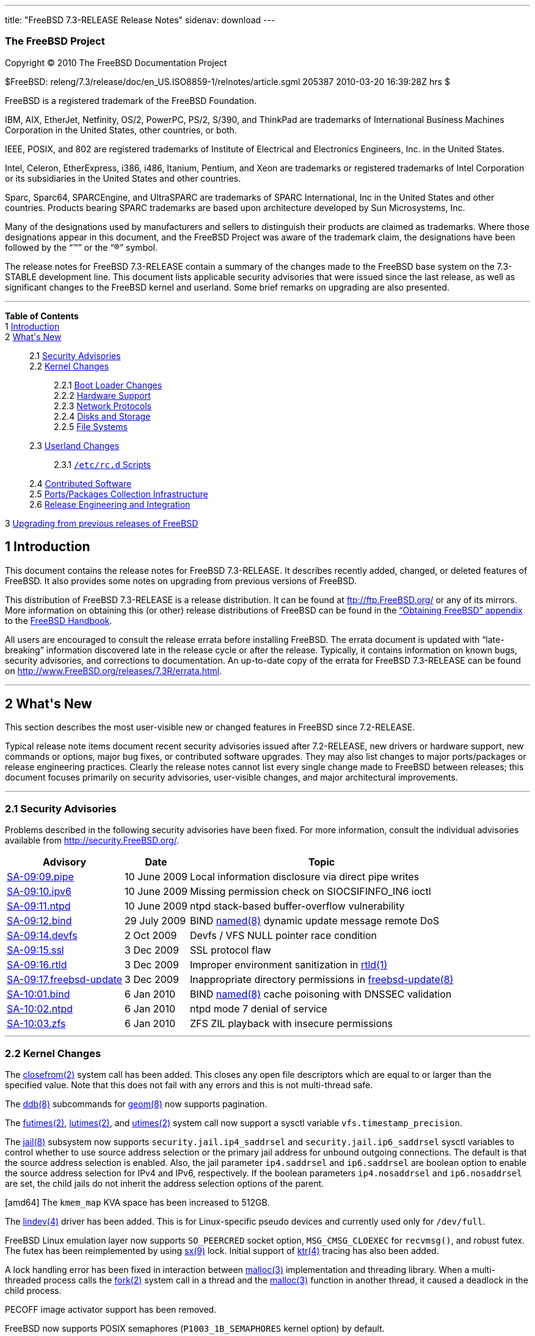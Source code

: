 ---
title: "FreeBSD 7.3-RELEASE Release Notes"
sidenav: download
---

++++


<h3 class="CORPAUTHOR">The FreeBSD Project</h3>

<p class="COPYRIGHT">Copyright &copy; 2010 The FreeBSD Documentation Project</p>

<p class="PUBDATE">$FreeBSD: releng/7.3/release/doc/en_US.ISO8859-1/relnotes/article.sgml
205387 2010-03-20 16:39:28Z hrs $<br />
</p>

<div class="LEGALNOTICE"><a id="TRADEMARKS" name="TRADEMARKS"></a>
<p>FreeBSD is a registered trademark of the FreeBSD Foundation.</p>

<p>IBM, AIX, EtherJet, Netfinity, OS/2, PowerPC, PS/2, S/390, and ThinkPad are trademarks
of International Business Machines Corporation in the United States, other countries, or
both.</p>

<p>IEEE, POSIX, and 802 are registered trademarks of Institute of Electrical and
Electronics Engineers, Inc. in the United States.</p>

<p>Intel, Celeron, EtherExpress, i386, i486, Itanium, Pentium, and Xeon are trademarks or
registered trademarks of Intel Corporation or its subsidiaries in the United States and
other countries.</p>

<p>Sparc, Sparc64, SPARCEngine, and UltraSPARC are trademarks of SPARC International, Inc
in the United States and other countries. Products bearing SPARC trademarks are based
upon architecture developed by Sun Microsystems, Inc.</p>

<p>Many of the designations used by manufacturers and sellers to distinguish their
products are claimed as trademarks. Where those designations appear in this document, and
the FreeBSD Project was aware of the trademark claim, the designations have been followed
by the &#8220;&trade;&#8221; or the &#8220;&reg;&#8221; symbol.</p>
</div>

<div>
<div class="ABSTRACT"><a id="AEN18" name="AEN18"></a>
<p>The release notes for FreeBSD 7.3-RELEASE contain a summary of the changes made to the
FreeBSD base system on the 7.3-STABLE development line. This document lists applicable
security advisories that were issued since the last release, as well as significant
changes to the FreeBSD kernel and userland. Some brief remarks on upgrading are also
presented.</p>
</div>
</div>

<hr />
</div>

<div class="TOC">
<dl>
<dt><b>Table of Contents</b></dt>

<dt>1 <a href="#INTRO">Introduction</a></dt>

<dt>2 <a href="#NEW">What's New</a></dt>

<dd>
<dl>
<dt>2.1 <a href="#SECURITY">Security Advisories</a></dt>

<dt>2.2 <a href="#KERNEL">Kernel Changes</a></dt>

<dd>
<dl>
<dt>2.2.1 <a href="#BOOT">Boot Loader Changes</a></dt>

<dt>2.2.2 <a href="#PROC">Hardware Support</a></dt>

<dt>2.2.3 <a href="#NET-PROTO">Network Protocols</a></dt>

<dt>2.2.4 <a href="#DISKS">Disks and Storage</a></dt>

<dt>2.2.5 <a href="#FS">File Systems</a></dt>
</dl>
</dd>

<dt>2.3 <a href="#USERLAND">Userland Changes</a></dt>

<dd>
<dl>
<dt>2.3.1 <a href="#RC-SCRIPTS"><tt class="FILENAME">/etc/rc.d</tt> Scripts</a></dt>
</dl>
</dd>

<dt>2.4 <a href="#CONTRIB">Contributed Software</a></dt>

<dt>2.5 <a href="#PORTS">Ports/Packages Collection Infrastructure</a></dt>

<dt>2.6 <a href="#RELENG">Release Engineering and Integration</a></dt>
</dl>
</dd>

<dt>3 <a href="#UPGRADE">Upgrading from previous releases of FreeBSD</a></dt>
</dl>
</div>

<div class="SECT1">
<h2 class="SECT1"><a id="INTRO" name="INTRO">1 Introduction</a></h2>

<p>This document contains the release notes for FreeBSD 7.3-RELEASE. It describes
recently added, changed, or deleted features of FreeBSD. It also provides some notes on
upgrading from previous versions of FreeBSD.</p>

<p>This distribution of FreeBSD 7.3-RELEASE is a release distribution. It can be found at
<a href="ftp://ftp.FreeBSD.org/" target="_top">ftp://ftp.FreeBSD.org/</a> or any of its
mirrors. More information on obtaining this (or other) release distributions of FreeBSD
can be found in the <a href="../../../../doc/en_US.ISO8859-1/books/handbook/mirrors.html"
target="_top">&#8220;Obtaining FreeBSD&#8221; appendix</a> to the <a
href="../../../../doc/en_US.ISO8859-1/books/handbook/" target="_top">FreeBSD
Handbook</a>.</p>

<p>All users are encouraged to consult the release errata before installing FreeBSD. The
errata document is updated with &#8220;late-breaking&#8221; information discovered late
in the release cycle or after the release. Typically, it contains information on known
bugs, security advisories, and corrections to documentation. An up-to-date copy of the
errata for FreeBSD 7.3-RELEASE can be found on <a
href="http://www.FreeBSD.org/releases/7.3R/errata.html"
target="_top">http://www.FreeBSD.org/releases/7.3R/errata.html</a>.</p>
</div>

<div class="SECT1">
<hr />
<h2 class="SECT1"><a id="NEW" name="NEW">2 What's New</a></h2>

<p>This section describes the most user-visible new or changed features in FreeBSD since
7.2-RELEASE.</p>

<p>Typical release note items document recent security advisories issued after
7.2-RELEASE, new drivers or hardware support, new commands or options, major bug fixes,
or contributed software upgrades. They may also list changes to major ports/packages or
release engineering practices. Clearly the release notes cannot list every single change
made to FreeBSD between releases; this document focuses primarily on security advisories,
user-visible changes, and major architectural improvements.</p>

<div class="SECT2">
<hr />
<h3 class="SECT2"><a id="SECURITY" name="SECURITY">2.1 Security Advisories</a></h3>

<p>Problems described in the following security advisories have been fixed. For more
information, consult the individual advisories available from <a
href="http://security.FreeBSD.org/" target="_top">http://security.FreeBSD.org/</a>.</p>

<div class="INFORMALTABLE"><a id="AEN39" name="AEN39"></a>
<table border="0" frame="void" class="CALSTABLE">
<col width="1*" />
<col width="1*" />
<col width="3*" />
<thead>
<tr>
<th>Advisory</th>
<th>Date</th>
<th>Topic</th>
</tr>
</thead>

<tbody>
<tr>
<td><a href="http://security.freebsd.org/advisories/FreeBSD-SA-09:09.pipe.asc"
target="_top">SA-09:09.pipe</a></td>
<td>10&nbsp;June&nbsp;2009</td>
<td>
<p>Local information disclosure via direct pipe writes</p>
</td>
</tr>

<tr>
<td><a href="http://security.freebsd.org/advisories/FreeBSD-SA-09:10.ipv6.asc"
target="_top">SA-09:10.ipv6</a></td>
<td>10&nbsp;June&nbsp;2009</td>
<td>
<p>Missing permission check on SIOCSIFINFO_IN6 ioctl</p>
</td>
</tr>

<tr>
<td><a href="http://security.freebsd.org/advisories/FreeBSD-SA-09:11.ntpd.asc"
target="_top">SA-09:11.ntpd</a></td>
<td>10&nbsp;June&nbsp;2009</td>
<td>
<p>ntpd stack-based buffer-overflow vulnerability</p>
</td>
</tr>

<tr>
<td><a href="http://security.freebsd.org/advisories/FreeBSD-SA-09:12.bind.asc"
target="_top">SA-09:12.bind</a></td>
<td>29&nbsp;July&nbsp;2009</td>
<td>
<p>BIND <a
href="http://www.FreeBSD.org/cgi/man.cgi?query=named&sektion=8&manpath=FreeBSD+7.3-stable">
<span class="CITEREFENTRY"><span class="REFENTRYTITLE">named</span>(8)</span></a> dynamic
update message remote DoS</p>
</td>
</tr>

<tr>
<td><a href="http://security.freebsd.org/advisories/FreeBSD-SA-09:14.devfs.asc"
target="_top">SA-09:14.devfs</a></td>
<td>2&nbsp;Oct&nbsp;2009</td>
<td>
<p>Devfs / VFS NULL pointer race condition</p>
</td>
</tr>

<tr>
<td><a href="http://security.freebsd.org/advisories/FreeBSD-SA-09:15.ssl.asc"
target="_top">SA-09:15.ssl</a></td>
<td>3&nbsp;Dec&nbsp;2009</td>
<td>
<p>SSL protocol flaw</p>
</td>
</tr>

<tr>
<td><a href="http://security.freebsd.org/advisories/FreeBSD-SA-09:16.rtld.asc"
target="_top">SA-09:16.rtld</a></td>
<td>3&nbsp;Dec&nbsp;2009</td>
<td>
<p>Improper environment sanitization in <a
href="http://www.FreeBSD.org/cgi/man.cgi?query=rtld&sektion=1&manpath=FreeBSD+7.3-stable">
<span class="CITEREFENTRY"><span class="REFENTRYTITLE">rtld</span>(1)</span></a></p>
</td>
</tr>

<tr>
<td><a href="http://security.freebsd.org/advisories/FreeBSD-SA-09:17.freebsd-update.asc"
target="_top">SA-09:17.freebsd-update</a></td>
<td>3&nbsp;Dec&nbsp;2009</td>
<td>
<p>Inappropriate directory permissions in <a
href="http://www.FreeBSD.org/cgi/man.cgi?query=freebsd-update&sektion=8&manpath=FreeBSD+7.3-stable">
<span class="CITEREFENTRY"><span
class="REFENTRYTITLE">freebsd-update</span>(8)</span></a></p>
</td>
</tr>

<tr>
<td><a href="http://security.freebsd.org/advisories/FreeBSD-SA-10:01.bind.asc"
target="_top">SA-10:01.bind</a></td>
<td>6&nbsp;Jan&nbsp;2010</td>
<td>
<p>BIND <a
href="http://www.FreeBSD.org/cgi/man.cgi?query=named&sektion=8&manpath=FreeBSD+7.3-stable">
<span class="CITEREFENTRY"><span class="REFENTRYTITLE">named</span>(8)</span></a> cache
poisoning with DNSSEC validation</p>
</td>
</tr>

<tr>
<td><a href="http://security.freebsd.org/advisories/FreeBSD-SA-10:02.ntpd.asc"
target="_top">SA-10:02.ntpd</a></td>
<td>6&nbsp;Jan&nbsp;2010</td>
<td>
<p>ntpd mode 7 denial of service</p>
</td>
</tr>

<tr>
<td><a href="http://security.freebsd.org/advisories/FreeBSD-SA-10:03.zfs.asc"
target="_top">SA-10:03.zfs</a></td>
<td>6&nbsp;Jan&nbsp;2010</td>
<td>
<p>ZFS ZIL playback with insecure permissions</p>
</td>
</tr>
</tbody>
</table>
</div>
</div>

<div class="SECT2">
<hr />
<h3 class="SECT2"><a id="KERNEL" name="KERNEL">2.2 Kernel Changes</a></h3>

<p>The <a
href="http://www.FreeBSD.org/cgi/man.cgi?query=closefrom&sektion=2&manpath=FreeBSD+7.3-stable">
<span class="CITEREFENTRY"><span class="REFENTRYTITLE">closefrom</span>(2)</span></a>
system call has been added. This closes any open file descriptors which are equal to or
larger than the specified value. Note that this does not fail with any errors and this is
not multi-thread safe.</p>

<p>The <a
href="http://www.FreeBSD.org/cgi/man.cgi?query=ddb&sektion=8&manpath=FreeBSD+7.3-stable"><span
 class="CITEREFENTRY"><span class="REFENTRYTITLE">ddb</span>(8)</span></a> subcommands
for <a
href="http://www.FreeBSD.org/cgi/man.cgi?query=geom&sektion=8&manpath=FreeBSD+7.3-stable">
<span class="CITEREFENTRY"><span class="REFENTRYTITLE">geom</span>(8)</span></a> now
supports pagination.</p>

<p>The <a
href="http://www.FreeBSD.org/cgi/man.cgi?query=futimes&sektion=2&manpath=FreeBSD+7.3-stable">
<span class="CITEREFENTRY"><span class="REFENTRYTITLE">futimes</span>(2)</span></a>, <a
href="http://www.FreeBSD.org/cgi/man.cgi?query=lutimes&sektion=2&manpath=FreeBSD+7.3-stable">
<span class="CITEREFENTRY"><span class="REFENTRYTITLE">lutimes</span>(2)</span></a>, and
<a
href="http://www.FreeBSD.org/cgi/man.cgi?query=utimes&sektion=2&manpath=FreeBSD+7.3-stable">
<span class="CITEREFENTRY"><span class="REFENTRYTITLE">utimes</span>(2)</span></a> system
call now support a sysctl variable <code
class="VARNAME">vfs.timestamp_precision</code>.</p>

<p>The <a
href="http://www.FreeBSD.org/cgi/man.cgi?query=jail&sektion=8&manpath=FreeBSD+7.3-stable">
<span class="CITEREFENTRY"><span class="REFENTRYTITLE">jail</span>(8)</span></a>
subsystem now supports <code class="VARNAME">security.jail.ip4_saddrsel</code> and <code
class="VARNAME">security.jail.ip6_saddrsel</code> sysctl variables to control whether to
use source address selection or the primary jail address for unbound outgoing
connections. The default is that the source address selection is enabled. Also, the jail
parameter <code class="VARNAME">ip4.saddrsel</code> and <code
class="VARNAME">ip6.saddrsel</code> are boolean option to enable the source address
selection for IPv4 and IPv6, respectively. If the boolean parameters <code
class="VARNAME">ip4.nosaddrsel</code> and <code class="VARNAME">ip6.nosaddrsel</code> are
set, the child jails do not inherit the address selection options of the parent.</p>

<p>[amd64] The <code class="VARNAME">kmem_map</code> KVA space has been increased to
512GB.</p>

<p>The <a
href="http://www.FreeBSD.org/cgi/man.cgi?query=lindev&sektion=4&manpath=FreeBSD+7.3-stable">
<span class="CITEREFENTRY"><span class="REFENTRYTITLE">lindev</span>(4)</span></a> driver
has been added. This is for Linux-specific pseudo devices and currently used only for <tt
class="FILENAME">/dev/full</tt>.</p>

<p>FreeBSD Linux emulation layer now supports <code class="VARNAME">SO_PEERCRED</code>
socket option, <code class="VARNAME">MSG_CMSG_CLOEXEC</code> for <code
class="FUNCTION">recvmsg()</code>, and robust futex. The futex has been reimplemented by
using <a
href="http://www.FreeBSD.org/cgi/man.cgi?query=sx&sektion=9&manpath=FreeBSD+7.3-stable"><span
 class="CITEREFENTRY"><span class="REFENTRYTITLE">sx</span>(9)</span></a> lock. Initial
support of <a
href="http://www.FreeBSD.org/cgi/man.cgi?query=ktr&sektion=4&manpath=FreeBSD+7.3-stable"><span
 class="CITEREFENTRY"><span class="REFENTRYTITLE">ktr</span>(4)</span></a> tracing has
also been added.</p>

<p>A lock handling error has been fixed in interaction between <a
href="http://www.FreeBSD.org/cgi/man.cgi?query=malloc&sektion=3&manpath=FreeBSD+7.3-stable">
<span class="CITEREFENTRY"><span class="REFENTRYTITLE">malloc</span>(3)</span></a>
implementation and threading library. When a multi-threaded process calls the <a
href="http://www.FreeBSD.org/cgi/man.cgi?query=fork&sektion=2&manpath=FreeBSD+7.3-stable">
<span class="CITEREFENTRY"><span class="REFENTRYTITLE">fork</span>(2)</span></a> system
call in a thread and the <a
href="http://www.FreeBSD.org/cgi/man.cgi?query=malloc&sektion=3&manpath=FreeBSD+7.3-stable">
<span class="CITEREFENTRY"><span class="REFENTRYTITLE">malloc</span>(3)</span></a>
function in another thread, it caused a deadlock in the child process.</p>

<p>PECOFF image activator support has been removed.</p>

<p>FreeBSD now supports POSIX semaphores (<code
class="VARNAME">P1003_1B_SEMAPHORES</code> kernel option) by default.</p>

<p>A deadlock in the <a
href="http://www.FreeBSD.org/cgi/man.cgi?query=sched_ule&sektion=4&manpath=FreeBSD+7.3-stable">
<span class="CITEREFENTRY"><span class="REFENTRYTITLE">sched_ule</span>(4)</span></a>
scheduler has been fixed. For more details, see <a
href="http://security.freebsd.org/advisories/FreeBSD-EN-10:02.sched_ule.asc"
target="_top">EN-10:02.sched_ule</a>.</p>

<p>The <a
href="http://www.FreeBSD.org/cgi/man.cgi?query=sglist&sektion=9&manpath=FreeBSD+7.3-stable">
<span class="CITEREFENTRY"><span class="REFENTRYTITLE">sglist</span>(9)</span></a> API to
manage scatter/gather lists of physical addresses has been added.</p>

<p>FreeBSD ABI of some of the structures used by the System V IPC API has been changed
internally, and it now supports shared memory segments for System V IPC which is larger
than 2GB on 64-bit platforms. For new kernel modules, the <code
class="FUNCTION">kern_msgctl()</code>, <code class="FUNCTION">kern_semctl()</code>, and
<code class="FUNCTION">kern_shmctl()</code> functions will be transparently renamed to
the new <code class="FUNCTION">kern_new_*()</code> functions by using ABI shims. The old
functions remain as the old names to provide backward compatibility for older kernel
modules.</p>

<p>A new sysctl variable <code class="VARNAME">security.bsd.map_at_zero</code> has been
added and set to <tt class="LITERAL">1</tt> (allow) by default. This controls whether
FreeBSD allows to map an object at the address <tt class="LITERAL">0</tt>, which is part
of the user-controlled portion of the virtual address space. Disabling this has some
effect on preventing an attack which injects malicious code into that location and
triggers a NULL pointer dereference in the kernel.</p>

<div class="SECT3">
<hr />
<h4 class="SECT3"><a id="BOOT" name="BOOT">2.2.1 Boot Loader Changes</a></h4>

<p>A new boot loader <tt class="LITERAL">gptzfsboot</tt>, which supports GPT and ZFS has
been added.</p>

<p>The boot loader <tt class="LITERAL">zfsboot</tt> now always uses 64-bit LBAs and
supports more than seven drives in the ZFS pools.</p>

<p>A bug in <tt class="LITERAL">zfsboot</tt> has been fixed. A <tt
class="FILENAME">/boot.config</tt> smaller than 512 bytes was ignored.</p>

<p><tt class="LITERAL">zfsloader</tt>, the final boot loader similar to <a
href="http://www.FreeBSD.org/cgi/man.cgi?query=loader&sektion=8&manpath=FreeBSD+7.3-stable">
<span class="CITEREFENTRY"><span class="REFENTRYTITLE">loader</span>(8)</span></a> which
supports ZFS has been added.</p>

<p>A bug in the boot loader has been fixed. It failed to recognize GPT correctly when the
system supports both of MBR and GPT and they are synchronized with each other.</p>

<p>[pc98] The <b class="APPLICATION">boot2</b> program has been reimplemented based on
the latest version for i386.</p>
</div>

<div class="SECT3">
<hr />
<h4 class="SECT3"><a id="PROC" name="PROC">2.2.2 Hardware Support</a></h4>

<p>The <b class="APPLICATION">amdsbwd(4)</b> driver for AMD SB600/SB7xx watchdog timer
has been added.</p>

<p>The <a
href="http://www.FreeBSD.org/cgi/man.cgi?query=cpuctl&sektion=4&manpath=FreeBSD+7.3-stable">
<span class="CITEREFENTRY"><span class="REFENTRYTITLE">cpuctl</span>(4)</span></a> driver
now supports atomically setting/clearing individual bits of a MSR register. Two new ioctl
calls <code class="VARNAME">CPUCTL_MSRSBIT</code> and <code
class="VARNAME">CPUCTL_MSRCBIT</code> treat the data field of struct in the argument
passed as a mask and set/clear bits of the MSR register according to the mask value. The
<a
href="http://www.FreeBSD.org/cgi/man.cgi?query=cpucontrol&sektion=8&manpath=FreeBSD+7.3-stable">
<span class="CITEREFENTRY"><span class="REFENTRYTITLE">cpucontrol</span>(8)</span></a>
utility also supports this feature. For more details, see Userland Changes section.</p>

<p>The <a
href="http://www.FreeBSD.org/cgi/man.cgi?query=cpufreq&sektion=4&manpath=FreeBSD+7.3-stable">
<span class="CITEREFENTRY"><span class="REFENTRYTITLE">cpufreq</span>(4)</span></a>
driver now supports Phenom (Family 10h).</p>

<p>[amd64, i386] CPU cache flushing has been optimized when changing caching attributes
of pages by doing nothing for CPUs that support self-snooping and using <tt
class="LITERAL">CLFLUSH</tt> instead of a full cache invalidate when possible. FreeBSD
does not use <tt class="LITERAL">CLFLUSH</tt> on Intel CPUs due to problems with flushing
the local APIC range by default. This can be controlled via the <code
class="VARNAME">hw.clflush_disable</code> loader tunable. A setting of <tt
class="LITERAL">1</tt> disables the use of <tt class="LITERAL">CLFLUSH</tt>. A setting of
<tt class="LITERAL">0</tt> allows <tt class="LITERAL">CLFLUSH</tt> to be used for Intel
CPUs when <tt class="LITERAL">CPUID_SS</tt> is not present. This fixes a kernel panic
occurred on Xen which disables self-snooping.</p>

<p>[sparc64] The epic(4) driver for the front panel LEDs in Sun Fire V215/V245 has been
added.</p>

<p>[sparc64] The fire(4) driver for &#8220;Fire&#8221; JBus to PCIe bridges found in at
least the Sun Fire V215/V245 and Sun Ultra 25/45 machines has been added.</p>

<p>[amd64, i386] The <a
href="http://www.FreeBSD.org/cgi/man.cgi?query=hwpmc&sektion=4&manpath=FreeBSD+7.3-stable">
<span class="CITEREFENTRY"><span class="REFENTRYTITLE">hwpmc</span>(4)</span></a> driver
for Hardware Performance Monitoring Counter support has been added. This consists of the
kernel driver, <a
href="http://www.FreeBSD.org/cgi/man.cgi?query=pmc&sektion=3&manpath=FreeBSD+7.3-stable"><span
 class="CITEREFENTRY"><span class="REFENTRYTITLE">pmc</span>(3)</span></a> interface
library, and userland utilities <a
href="http://www.FreeBSD.org/cgi/man.cgi?query=pmcannotate&sektion=8&manpath=FreeBSD+7.3-stable">
<span class="CITEREFENTRY"><span class="REFENTRYTITLE">pmcannotate</span>(8)</span></a>,
<a
href="http://www.FreeBSD.org/cgi/man.cgi?query=pmccontrol&sektion=8&manpath=FreeBSD+7.3-stable">
<span class="CITEREFENTRY"><span class="REFENTRYTITLE">pmccontrol</span>(8)</span></a>,
and <a
href="http://www.FreeBSD.org/cgi/man.cgi?query=pmcstat&sektion=8&manpath=FreeBSD+7.3-stable">
<span class="CITEREFENTRY"><span class="REFENTRYTITLE">pmcstat</span>(8)</span></a>, and
allows applications to use hardware performance counters to gather performance data about
specific processes or for the system as a whole.</p>

<p>Several bugs in the <a
href="http://www.FreeBSD.org/cgi/man.cgi?query=ipmi&sektion=4&manpath=FreeBSD+7.3-stable">
<span class="CITEREFENTRY"><span class="REFENTRYTITLE">ipmi</span>(4)</span></a> driver
which prevents the watchdog timeout setting from working, have been fixed.</p>

<p>The <a
href="http://www.FreeBSD.org/cgi/man.cgi?query=k8temp&sektion=4&manpath=FreeBSD+7.3-stable">
<span class="CITEREFENTRY"><span class="REFENTRYTITLE">k8temp</span>(4)</span></a> driver
has been renamed with <a
href="http://www.FreeBSD.org/cgi/man.cgi?query=amdtemp&sektion=4&manpath=FreeBSD+7.3-stable">
<span class="CITEREFENTRY"><span class="REFENTRYTITLE">amdtemp</span>(4)</span></a>. The
new driver supports AMD K10 and K11 as well as K8.</p>

<p>A loader tunable <code class="VARNAME">hw.mca.enabled</code> has been added. This can
be used to enable/disable the machine check code. Disabled by default.</p>

<p>A sysctl variable <code class="VARNAME">hw.pagesizes</code> has been added. This
reports all of the supported page sizes on the system.</p>

<p>PCI Express memory-mapped configuration space access, ACPI MCFG table support, and BAR
(Base Address Register) handling in the <a
href="http://www.FreeBSD.org/cgi/man.cgi?query=pci&sektion=4&manpath=FreeBSD+7.3-stable"><span
 class="CITEREFENTRY"><span class="REFENTRYTITLE">pci</span>(4)</span></a> subsystem has
been improved. This is disabled by default and can be enabled by setting a loader tunable
<code class="VARNAME">hw.pci.mcfg</code> to <tt class="LITERAL">1</tt>. This value can be
queried via a sysctl variable of the same name.</p>

<p>[amd64, i386] FreeBSD now supports VIA Nano processor family.</p>

<div class="SECT4">
<hr />
<h5 class="SECT4"><a id="MM" name="MM">2.2.2.1 Multimedia Support</a></h5>

<p><b class="APPLICATION">DRM</b> now supports Radeon HD 4200 (RS880), 4770 (RV740), and
R6/7xx 3D, and Intel G41 chips.</p>

<p>The vgapci(4) driver for PCI VGA display devices which can attach devices as the
children now supports proxying of PCI MSI/MSI-X (Message Signaled Interrupt) requests and
bus interrupt requests for the child devices. This allows child devices to use MSI/MSI-X
interrupts.</p>
</div>

<div class="SECT4">
<hr />
<h5 class="SECT4"><a id="NET-IF" name="NET-IF">2.2.2.2 Network Interface Support</a></h5>

<p>The <a
href="http://www.FreeBSD.org/cgi/man.cgi?query=alc&sektion=4&manpath=FreeBSD+7.3-stable"><span
 class="CITEREFENTRY"><span class="REFENTRYTITLE">alc</span>(4)</span></a> driver for
Atheros AR8131/AR8132 PCIe Ethernet controller has been added.</p>

<p>A bug in the <a
href="http://www.FreeBSD.org/cgi/man.cgi?query=bce&sektion=4&manpath=FreeBSD+7.3-stable"><span
 class="CITEREFENTRY"><span class="REFENTRYTITLE">bce</span>(4)</span></a> driver has
been fixed. When adding a <a
href="http://www.FreeBSD.org/cgi/man.cgi?query=bce&sektion=4&manpath=FreeBSD+7.3-stable"><span
 class="CITEREFENTRY"><span class="REFENTRYTITLE">bce</span>(4)</span></a> interface on
the system as a <a
href="http://www.FreeBSD.org/cgi/man.cgi?query=lagg&sektion=4&manpath=FreeBSD+7.3-stable">
<span class="CITEREFENTRY"><span class="REFENTRYTITLE">lagg</span>(4)</span></a> member
with the LACP aggregation protocol enabled network communication via the <a
href="http://www.FreeBSD.org/cgi/man.cgi?query=bce&sektion=4&manpath=FreeBSD+7.3-stable"><span
 class="CITEREFENTRY"><span class="REFENTRYTITLE">bce</span>(4)</span></a> interface
stopped completely. Although the <a
href="http://www.FreeBSD.org/cgi/man.cgi?query=bce&sektion=4&manpath=FreeBSD+7.3-stable"><span
 class="CITEREFENTRY"><span class="REFENTRYTITLE">bce</span>(4)</span></a> interface
worked if it was not a <a
href="http://www.FreeBSD.org/cgi/man.cgi?query=lagg&sektion=4&manpath=FreeBSD+7.3-stable">
<span class="CITEREFENTRY"><span class="REFENTRYTITLE">lagg</span>(4)</span></a> member,
the incoming traffic statistics which can be found in <a
href="http://www.FreeBSD.org/cgi/man.cgi?query=netstat&sektion=1&manpath=FreeBSD+7.3-stable">
<span class="CITEREFENTRY"><span class="REFENTRYTITLE">netstat</span>(1)</span></a>
output was incorrect because every packet was recognized as full-sized one.</p>

<p>Several bugs in the <a
href="http://www.FreeBSD.org/cgi/man.cgi?query=bge&sektion=4&manpath=FreeBSD+7.3-stable"><span
 class="CITEREFENTRY"><span class="REFENTRYTITLE">bge</span>(4)</span></a> driver have
been fixed. It caused a panic when a lot of traffic is being handled on the interface
while the system is shutting down, and had a DMA issue when buffer address crosses a
multiple of the 4GB boundaries.</p>

<p>The <a
href="http://www.FreeBSD.org/cgi/man.cgi?query=bge&sektion=4&manpath=FreeBSD+7.3-stable"><span
 class="CITEREFENTRY"><span class="REFENTRYTITLE">bge</span>(4)</span></a> driver now
supports TSO (TCP segmentation offloading) for BCM5755 or newer chips.</p>

<p>[sparc64] The <a
href="http://www.FreeBSD.org/cgi/man.cgi?query=cas&sektion=4&manpath=FreeBSD+7.3-stable"><span
 class="CITEREFENTRY"><span class="REFENTRYTITLE">cas</span>(4)</span></a> driver has
been added to provide support for Sun Cassini/Cassini+ and National Semiconductor DP83065
Saturn Gigabit Ethernet devices.</p>

<p>The <a
href="http://www.FreeBSD.org/cgi/man.cgi?query=cxgb&sektion=4&manpath=FreeBSD+7.3-stable">
<span class="CITEREFENTRY"><span class="REFENTRYTITLE">cxgb</span>(4)</span></a> driver
has been upgraded to the latest version. The firmware version is 7.8.0.</p>

<p>The <a
href="http://www.FreeBSD.org/cgi/man.cgi?query=et&sektion=4&manpath=FreeBSD+7.3-stable"><span
 class="CITEREFENTRY"><span class="REFENTRYTITLE">et</span>(4)</span></a> driver now
supports IPv4/TCP/UDP Tx checksum offloading.</p>

<p>The <a
href="http://www.FreeBSD.org/cgi/man.cgi?query=fxp&sektion=4&manpath=FreeBSD+7.3-stable"><span
 class="CITEREFENTRY"><span class="REFENTRYTITLE">fxp</span>(4)</span></a> driver has
been improved. The multicast filter re-programming is now more robust. A bug which caused
incorrect IP packet length in the header when TSO (TCP segmentation offloading) is
enabled has been fixed. This fixes poor performance when TSO is enabled in the previous
releases.</p>

<p>The <a
href="http://www.FreeBSD.org/cgi/man.cgi?query=msk&sektion=4&manpath=FreeBSD+7.3-stable"><span
 class="CITEREFENTRY"><span class="REFENTRYTITLE">msk</span>(4)</span></a> driver has
been improved for robust operation. Also, it now supports Yukon FE+ A0 including 88E8040,
88E8040T, 88E8042, 88E8048, 88E8057, and 88E8070.</p>

<p>Several bugs in the <a
href="http://www.FreeBSD.org/cgi/man.cgi?query=mxge&sektion=4&manpath=FreeBSD+7.3-stable">
<span class="CITEREFENTRY"><span class="REFENTRYTITLE">mxge</span>(4)</span></a> driver
have been fixed and the firmware version is now 1.4.48b. It could lose the promiscuous
flag on resetting and cause a kernel panic on the hardware fault.</p>

<p>A bug in the <a
href="http://www.FreeBSD.org/cgi/man.cgi?query=nfe&sektion=4&manpath=FreeBSD+7.3-stable"><span
 class="CITEREFENTRY"><span class="REFENTRYTITLE">nfe</span>(4)</span></a> driver has
been fixed. It caused buffer allocation failure for jumbo frames.</p>

<p>The <a
href="http://www.FreeBSD.org/cgi/man.cgi?query=nge&sektion=4&manpath=FreeBSD+7.3-stable"><span
 class="CITEREFENTRY"><span class="REFENTRYTITLE">nge</span>(4)</span></a> driver has
been improved and now works on all supported platforms. It now supports <a
href="http://www.FreeBSD.org/cgi/man.cgi?query=altq&sektion=4&manpath=FreeBSD+7.3-stable">
<span class="CITEREFENTRY"><span class="REFENTRYTITLE">altq</span>(4)</span></a>,
hardware checksum offloading for <a
href="http://www.FreeBSD.org/cgi/man.cgi?query=vlan&sektion=4&manpath=FreeBSD+7.3-stable">
<span class="CITEREFENTRY"><span class="REFENTRYTITLE">vlan</span>(4)</span></a> tagged
frames, WoL (Wake-on-Lan), jumbo frames, and PCI MWI (Memory Write and Invalidate)
commands. Hardware MAC statistics can be obtained via a new sysctl variable <code
class="VARNAME">dev.nge.<tt class="REPLACEABLE"><i>N</i></tt>.stats</code>. Another new
sysctl variable <code class="VARNAME">dev.nge.<tt
class="REPLACEABLE"><i>N</i></tt>.int_holdoff</code> has been added to control interrupt
moderation. The valid ranges are <tt class="LITERAL">1</tt> (100us) to <tt
class="LITERAL">255</tt>, and the actual delivery of interrupt would be delayed based on
this value. The default is <tt class="LITERAL">1</tt>. For more details, see <a
href="http://www.FreeBSD.org/cgi/man.cgi?query=nge&sektion=4&manpath=FreeBSD+7.3-stable"><span
 class="CITEREFENTRY"><span class="REFENTRYTITLE">nge</span>(4)</span></a> manual
page.</p>

<p>The <a
href="http://www.FreeBSD.org/cgi/man.cgi?query=ste&sektion=4&manpath=FreeBSD+7.3-stable"><span
 class="CITEREFENTRY"><span class="REFENTRYTITLE">ste</span>(4)</span></a> driver has
been improved and now works on all supported platforms. It now supports suspend/resume
and WoL (Wake-on-Lan). Hardware MAC statistics can be obtained via a new sysctl variable
<code class="VARNAME">dev.ste.<tt class="REPLACEABLE"><i>N</i></tt>.stats</code>. Another
new sysctl variables <code class="VARNAME">dev.ste.<tt
class="REPLACEABLE"><i>N</i></tt>.int_rx_mod</code> has been added to control RX
interrupt moderation time. The default value is <tt class="LITERAL">150</tt> (150us). For
more details, see <a
href="http://www.FreeBSD.org/cgi/man.cgi?query=ste&sektion=4&manpath=FreeBSD+7.3-stable"><span
 class="CITEREFENTRY"><span class="REFENTRYTITLE">ste</span>(4)</span></a> manual
page.</p>

<p>The <a
href="http://www.FreeBSD.org/cgi/man.cgi?query=vge&sektion=4&manpath=FreeBSD+7.3-stable"><span
 class="CITEREFENTRY"><span class="REFENTRYTITLE">vge</span>(4)</span></a> driver has
been improved. It now supports hardware checksum offloading for <a
href="http://www.FreeBSD.org/cgi/man.cgi?query=vlan&sektion=4&manpath=FreeBSD+7.3-stable">
<span class="CITEREFENTRY"><span class="REFENTRYTITLE">vlan</span>(4)</span></a> tagged
frames and WoL (Wake-on-Lan). Hardware MAC statistics can be obtained via a new sysctl
variable <code class="VARNAME">dev.vge.<tt
class="REPLACEABLE"><i>N</i></tt>.stats</code>. Another new sysctl variables <code
class="VARNAME">dev.nge.<tt class="REPLACEABLE"><i>N</i></tt>.int_holdoff</code>, <code
class="VARNAME">dev.nge.<tt class="REPLACEABLE"><i>N</i></tt>.rx_coal_pkt</code>, and
<code class="VARNAME">dev.nge.<tt class="REPLACEABLE"><i>N</i></tt>.tx_coal_pkt</code>
has been added to control interrupt moderation. For more details, see <a
href="http://www.FreeBSD.org/cgi/man.cgi?query=vge&sektion=4&manpath=FreeBSD+7.3-stable"><span
 class="CITEREFENTRY"><span class="REFENTRYTITLE">vge</span>(4)</span></a> manual
page.</p>

<p>A bug in the <a
href="http://www.FreeBSD.org/cgi/man.cgi?query=xl&sektion=4&manpath=FreeBSD+7.3-stable"><span
 class="CITEREFENTRY"><span class="REFENTRYTITLE">xl</span>(4)</span></a> driver which
caused occasional watchdog timeouts has been fixed.</p>
</div>
</div>

<div class="SECT3">
<hr />
<h4 class="SECT3"><a id="NET-PROTO" name="NET-PROTO">2.2.3 Network Protocols</a></h4>

<p>A bug in the <a
href="http://www.FreeBSD.org/cgi/man.cgi?query=gif&sektion=4&manpath=FreeBSD+7.3-stable"><span
 class="CITEREFENTRY"><span class="REFENTRYTITLE">gif</span>(4)</span></a> that EtherIP
packets sent by combination of <a
href="http://www.FreeBSD.org/cgi/man.cgi?query=if_bridge&sektion=4&manpath=FreeBSD+7.3-stable">
<span class="CITEREFENTRY"><span class="REFENTRYTITLE">if_bridge</span>(4)</span></a> and
<a
href="http://www.FreeBSD.org/cgi/man.cgi?query=gif&sektion=4&manpath=FreeBSD+7.3-stable"><span
 class="CITEREFENTRY"><span class="REFENTRYTITLE">gif</span>(4)</span></a> have a
reversed version field has been fixed. If you need to communicate with older FreeBSD
releases via EtherIP, use new flags <tt class="LITERAL">accept_rev_ethip_ver</tt> and <tt
class="LITERAL">send_rev_ethip_ver</tt> to control handling the reversed version field.
These can be set by <a
href="http://www.FreeBSD.org/cgi/man.cgi?query=ifconfig&sektion=8&manpath=FreeBSD+7.3-stable">
<span class="CITEREFENTRY"><span class="REFENTRYTITLE">ifconfig</span>(8)</span></a>
utility to <a
href="http://www.FreeBSD.org/cgi/man.cgi?query=gif&sektion=4&manpath=FreeBSD+7.3-stable"><span
 class="CITEREFENTRY"><span class="REFENTRYTITLE">gif</span>(4)</span></a> interfaces.
The EtherIP implementation found on FreeBSD 6.1, 6.2, 6.3, 7.0, 7.1, and 7.2 had an
interoperability issue because it sent the incorrect EtherIP packets and discarded the
correct ones. For more details, see <a
href="http://www.FreeBSD.org/cgi/man.cgi?query=gif&sektion=4&manpath=FreeBSD+7.3-stable"><span
 class="CITEREFENTRY"><span class="REFENTRYTITLE">gif</span>(4)</span></a> manual
page.</p>

<p>IPcomp protocol is now enabled by default. This can be controlled by a sysctl variable
<code class="VARNAME">net.inet.ipcomp.ipcomp_enable</code>.</p>

<p>A bug in the <a
href="http://www.FreeBSD.org/cgi/man.cgi?query=ng_iface&sektion=4&manpath=FreeBSD+7.3-stable">
<span class="CITEREFENTRY"><span class="REFENTRYTITLE">ng_iface</span>(4)</span></a>
driver has been fixed. An infinite loop happened when a packet passes out via two
different <a
href="http://www.FreeBSD.org/cgi/man.cgi?query=netgraph&sektion=3&manpath=FreeBSD+7.3-stable">
<span class="CITEREFENTRY"><span class="REFENTRYTITLE">netgraph</span>(3)</span></a>
interfaces sequentially due to tunneling.</p>

<p>A kernel option <code class="VARNAME">IPFW_DEFAULT_TO_ACCEPT</code> has been replaced
with a new loader tunable <code class="VARNAME">net.inet.ip.fw.default_to_accept</code>.
The value can be queried via a sysctl variable of the same name.</p>

<p>The <a
href="http://www.FreeBSD.org/cgi/man.cgi?query=tap&sektion=4&manpath=FreeBSD+7.3-stable"><span
 class="CITEREFENTRY"><span class="REFENTRYTITLE">tap</span>(4)</span></a> software
network interface supports a new ioctl <code class="VARNAME">TAPGIFNAME</code>. This is
convenient shortcut ported from NetBSD to obtain network interface name using file
descriptor for character device.</p>

<p>The <a
href="http://www.FreeBSD.org/cgi/man.cgi?query=vlan&sektion=4&manpath=FreeBSD+7.3-stable">
<span class="CITEREFENTRY"><span class="REFENTRYTITLE">vlan</span>(4)</span></a> driver
is now enabled in the <tt class="FILENAME">GENERIC</tt> kernel.</p>
</div>

<div class="SECT3">
<hr />
<h4 class="SECT3"><a id="DISKS" name="DISKS">2.2.4 Disks and Storage</a></h4>

<p>The <a
href="http://www.FreeBSD.org/cgi/man.cgi?query=aac&sektion=4&manpath=FreeBSD+7.3-stable"><span
 class="CITEREFENTRY"><span class="REFENTRYTITLE">aac</span>(4)</span></a> driver has
been synchronized with the latest official vendor driver.</p>

<p>The <a
href="http://www.FreeBSD.org/cgi/man.cgi?query=ahc&sektion=4&manpath=FreeBSD+7.3-stable"><span
 class="CITEREFENTRY"><span class="REFENTRYTITLE">ahc</span>(4)</span></a> driver now
supports Adaptec 39320LPE adapters.</p>

<p>ATA command timeout in the <a
href="http://www.FreeBSD.org/cgi/man.cgi?query=ata&sektion=4&manpath=FreeBSD+7.3-stable"><span
 class="CITEREFENTRY"><span class="REFENTRYTITLE">ata</span>(4)</span></a> driver has
been increased. This value can be set by using a kernel option <code
class="OPTION">ATA_REQUEST_TIMEOUT</code>.</p>

<p>A bug in the <a
href="http://www.FreeBSD.org/cgi/man.cgi?query=ata&sektion=4&manpath=FreeBSD+7.3-stable"><span
 class="CITEREFENTRY"><span class="REFENTRYTITLE">ata</span>(4)</span></a> driver has
been fixed. It could generate an I/O request larger than controller's maximum I/O size
and caused a kernel panic.</p>

<p>An algorithm for <tt class="LITERAL">load</tt> balancing mode in the <a
href="http://www.FreeBSD.org/cgi/man.cgi?query=gmirror&sektion=8&manpath=FreeBSD+7.3-stable">
<span class="CITEREFENTRY"><span class="REFENTRYTITLE">gmirror</span>(8)</span></a> GEOM
class has been changed and this mode is now set by default instead of <tt
class="LITERAL">split</tt>. The <tt class="LITERAL">load</tt> mode uses averaged number
of requests, running on each drive instead of measuring last request execution time for
each drive and choosing one with smallest time.</p>

<p>A bug in the <a
href="http://www.FreeBSD.org/cgi/man.cgi?query=gpart&sektion=8&manpath=FreeBSD+7.3-stable">
<span class="CITEREFENTRY"><span class="REFENTRYTITLE">gpart</span>(8)</span></a> GEOM
class has been fixed. It could not handle a GPT header whose size is greater than 92
bytes which is written by OpenSolaris.</p>

<p>The default stripe size of <a
href="http://www.FreeBSD.org/cgi/man.cgi?query=gstripe&sektion=8&manpath=FreeBSD+7.3-stable">
<span class="CITEREFENTRY"><span class="REFENTRYTITLE">gstripe</span>(8)</span></a> GEOM
class has been changed from 4KB to 64KB. This change will affect users preferring the <tt
class="COMMAND">create</tt> command over the <tt class="COMMAND">label</tt> command,
which will now need to explicitly specify the old stripe size (<code
class="OPTION">-s</code> <tt class="LITERAL">4096</tt>) in order to use their old <a
href="http://www.FreeBSD.org/cgi/man.cgi?query=gstripe&sektion=8&manpath=FreeBSD+7.3-stable">
<span class="CITEREFENTRY"><span class="REFENTRYTITLE">gstripe</span>(8)</span></a>
volumes.</p>

<p>The <a
href="http://www.FreeBSD.org/cgi/man.cgi?query=hptrr&sektion=4&manpath=FreeBSD+7.3-stable">
<span class="CITEREFENTRY"><span class="REFENTRYTITLE">hptrr</span>(4)</span></a> driver
now supports a new loader tunable <code class="VARNAME">hw.hptrr.attach_generic</code> to
prevent the driver from being attached to some Marvell chips which have no HPT RAID
BIOS.</p>

<p>The <a
href="http://www.FreeBSD.org/cgi/man.cgi?query=mfi&sektion=4&manpath=FreeBSD+7.3-stable"><span
 class="CITEREFENTRY"><span class="REFENTRYTITLE">mfi</span>(4)</span></a> driver now
supports LSI MegaRAID SAS 1078 and Dell PERC6.</p>
</div>

<div class="SECT3">
<hr />
<h4 class="SECT3"><a id="FS" name="FS">2.2.5 File Systems</a></h4>

<p>The <a
href="http://www.FreeBSD.org/cgi/man.cgi?query=ext2fs&sektion=5&manpath=FreeBSD+7.3-stable">
<span class="CITEREFENTRY"><span class="REFENTRYTITLE">ext2fs</span>(5)</span></a> file
system has been improved. A bug when the inode size is other than 128 has been fixed.</p>

<p>FreeBSD Network File System now supports caching of negative pathname lookup in the
NFS client, and uses 3 seconds timeout (30 seconds in the prior releases) for caching
attributes of a directory in the client.</p>

<p>The <a
href="http://www.FreeBSD.org/cgi/man.cgi?query=pseudofs&sektion=9&manpath=FreeBSD+7.3-stable">
<span class="CITEREFENTRY"><span class="REFENTRYTITLE">pseudofs</span>(9)</span></a>
subsystem used in <a
href="http://www.FreeBSD.org/cgi/man.cgi?query=procfs&sektion=5&manpath=FreeBSD+7.3-stable">
<span class="CITEREFENTRY"><span class="REFENTRYTITLE">procfs</span>(5)</span></a> and <a
href="http://www.FreeBSD.org/cgi/man.cgi?query=linprocfs&sektion=5&manpath=FreeBSD+7.3-stable">
<span class="CITEREFENTRY"><span class="REFENTRYTITLE">linprocfs</span>(5)</span></a> are
now MPSAFE.</p>

<p><b class="APPLICATION">UFS_DIRHASH</b> (enabled by default) now supports removing the
cache data when the system memory is low (via <code class="VARNAME">vm_lowmem</code>
event handler). A bug that the system caused a panic when decreasing a sysctl variable
<code class="VARNAME">vfs.ufs.dirhash_maxmem</code> below the current amount of memory
used by <b class="APPLICATION">UFS_DIRHASH</b>, has been fixed.</p>

<p>A new sysctl variable for the <a
href="http://www.FreeBSD.org/cgi/man.cgi?query=VFS&sektion=9&manpath=FreeBSD+7.3-stable"><span
 class="CITEREFENTRY"><span class="REFENTRYTITLE">VFS</span>(9)</span></a> subsystem
<code class="VARNAME">vfs.flushbufqtarget</code> has been added. This can fix issues in
<tt class="LITERAL">bufdaemon</tt>, a kernel process responsible for flushing dirty
buffers, which can cause the process to deadlock in a certain workload. The value of the
variable determines the number of buffers will be flushed before allocating a new buffer.
The default value of the variable on 7.3-RELEASE is <tt class="LITERAL">-1</tt>
(disabled). The FreeBSD 8.0-RELEASE uses <tt class="LITERAL">100</tt> by default.</p>

<p>ZFS has been updated from version 6 to version 13. This update includes numerous new
ZFS features, such as permitting non-<tt class="USERNAME">root</tt> users to perform some
administrative functions, supporting additional disks for caching or the ZFS Intent Log,
and partial <a
href="http://www.FreeBSD.org/cgi/man.cgi?query=chflags&sektion=2&manpath=FreeBSD+7.3-stable">
<span class="CITEREFENTRY"><span class="REFENTRYTITLE">chflags</span>(2)</span></a>
support. It also includes some FreeBSD-specific additions, such as booting from ZFS file
systems, removal of ARC size limitations, ARC back pressure (which allows ZFS to work
without tunables on amd64), and many bugfixes.</p>
</div>
</div>

<div class="SECT2">
<hr />
<h3 class="SECT2"><a id="USERLAND" name="USERLAND">2.3 Userland Changes</a></h3>

<p>The <a
href="http://www.FreeBSD.org/cgi/man.cgi?query=acpidump&sektion=8&manpath=FreeBSD+7.3-stable">
<span class="CITEREFENTRY"><span class="REFENTRYTITLE">acpidump</span>(8)</span></a>
utility now supports parsing SRAT (System Resource Affinity Table used to describe
affinity relationships between CPUs and memory.</p>

<p>The <a
href="http://www.FreeBSD.org/cgi/man.cgi?query=apropos&sektion=1&manpath=FreeBSD+7.3-stable">
<span class="CITEREFENTRY"><span class="REFENTRYTITLE">apropos</span>(1)</span></a>
command no longer sets the necessary directories to <code class="VARNAME">PATH</code>
variable. This means if the caller does not have <tt class="FILENAME">/bin</tt> and <tt
class="FILENAME">/usr/bin</tt> in <code class="VARNAME">PATH</code>, then it does not
work.</p>

<p>The <a
href="http://www.FreeBSD.org/cgi/man.cgi?query=bluetooth&sektion=3&manpath=FreeBSD+7.3-stable">
<span class="CITEREFENTRY"><span class="REFENTRYTITLE">bluetooth</span>(3)</span></a>
library now supports Bluetooth HCI API.</p>

<p>The <a
href="http://www.FreeBSD.org/cgi/man.cgi?query=btpand&sektion=8&manpath=FreeBSD+7.3-stable">
<span class="CITEREFENTRY"><span class="REFENTRYTITLE">btpand</span>(8)</span></a> daemon
now supports Bluetooth device node names in a <code class="OPTION">-d</code> option.</p>

<p>A bug in the <a
href="http://www.FreeBSD.org/cgi/man.cgi?query=chflags&sektion=1&manpath=FreeBSD+7.3-stable">
<span class="CITEREFENTRY"><span class="REFENTRYTITLE">chflags</span>(1)</span></a> <code
class="OPTION">-h</code> option has been fixed. It used link target's flags as the
original one.</p>

<p>The <a
href="http://www.FreeBSD.org/cgi/man.cgi?query=cp&sektion=1&manpath=FreeBSD+7.3-stable"><span
 class="CITEREFENTRY"><span class="REFENTRYTITLE">cp</span>(1)</span></a> command now
preserves file flags on symbolic links when options <code class="OPTION">-Rp</code> are
specified. It reported an error &#8220;function not implemented&#8221;.</p>

<p>The <a
href="http://www.FreeBSD.org/cgi/man.cgi?query=cpucontrol&sektion=8&manpath=FreeBSD+7.3-stable">
<span class="CITEREFENTRY"><span class="REFENTRYTITLE">cpucontrol</span>(8)</span></a>
command now allows user to perform atomic bitwise AND and OR operations on MSR registers.
Two new operations (<tt class="LITERAL">&#38;=</tt> and <tt class="LITERAL">|=</tt>) have
been added. The first one applies bitwise AND operation between the current contents of
the MSR register and the mask, and the second performs bitwise OR. The argument can be
optionally prefixed with <tt class="LITERAL">~</tt> inversion operator. The following is
an example to clear the second bit of TSC MSR:</p>

<pre class="SCREEN">
<samp class="PROMPT">#</samp> cpucontrol -m 0x10&#38;=~0x02
</pre>

<p>The <a
href="http://www.FreeBSD.org/cgi/man.cgi?query=cpuset&sektion=1&manpath=FreeBSD+7.3-stable">
<span class="CITEREFENTRY"><span class="REFENTRYTITLE">cpuset</span>(1)</span></a>
command now supports interrupt binding by a new option <code class="OPTION">-x <tt
class="REPLACEABLE"><i>irq</i></tt></code>.</p>

<p>The default <a
href="http://www.FreeBSD.org/cgi/man.cgi?query=crontab&sektion=5&manpath=FreeBSD+7.3-stable">
<span class="CITEREFENTRY"><span class="REFENTRYTITLE">crontab</span>(5)</span></a> file
no longer define a variable <code class="VARNAME">HOME</code>.</p>

<p>The <a
href="http://www.FreeBSD.org/cgi/man.cgi?query=df&sektion=1&manpath=FreeBSD+7.3-stable"><span
 class="CITEREFENTRY"><span class="REFENTRYTITLE">df</span>(1)</span></a> command now
uses human-readable output for inode counts when an <code class="OPTION">-H</code> or
<code class="OPTION">-h</code> is specified.</p>

<p>A bug in the <a
href="http://www.FreeBSD.org/cgi/man.cgi?query=dhclient&sektion=8&manpath=FreeBSD+7.3-stable">
<span class="CITEREFENTRY"><span class="REFENTRYTITLE">dhclient</span>(8)</span></a>
utility when appending a NUL-terminated text provided by a DHCP server, has been
fixed.</p>

<p>The <a
href="http://www.FreeBSD.org/cgi/man.cgi?query=dhclient&sektion=8&manpath=FreeBSD+7.3-stable">
<span class="CITEREFENTRY"><span class="REFENTRYTITLE">dhclient</span>(8)</span></a>
utility now uses <tt class="LITERAL">68</tt> (bootpc) as the source port for unicast <tt
class="LITERAL">DHCPREQUEST</tt> packets instead of allowing the protocol stack to pick a
random source port. This fixes the behavior where <a
href="http://www.FreeBSD.org/cgi/man.cgi?query=dhclient&sektion=8&manpath=FreeBSD+7.3-stable">
<span class="CITEREFENTRY"><span class="REFENTRYTITLE">dhclient</span>(8)</span></a>
would never transition from <tt class="LITERAL">RENEWING</tt> to <tt
class="LITERAL">BOUND</tt> without going through <tt class="LITERAL">REBINDING</tt> in
some networks which has a tight policy on DHCP spoofing.</p>

<p>The <a
href="http://www.FreeBSD.org/cgi/man.cgi?query=fdisk&sektion=8&manpath=FreeBSD+7.3-stable">
<span class="CITEREFENTRY"><span class="REFENTRYTITLE">fdisk</span>(8)</span></a> utility
now supports size qualifiers (K, M, and G) and <tt class="LITERAL">*</tt> for automatic
calculation in the <tt class="COMMAND">p</tt> command.</p>

<p>The <a
href="http://www.FreeBSD.org/cgi/man.cgi?query=fetch&sektion=1&manpath=FreeBSD+7.3-stable">
<span class="CITEREFENTRY"><span class="REFENTRYTITLE">fetch</span>(1)</span></a> command
now supports HTTP digest authentication.</p>

<p>The <a
href="http://www.FreeBSD.org/cgi/man.cgi?query=fetch&sektion=1&manpath=FreeBSD+7.3-stable">
<span class="CITEREFENTRY"><span class="REFENTRYTITLE">fetch</span>(1)</span></a> command
now supports <code class="VARNAME">NO_PROXY</code> and <code
class="VARNAME">no_proxy</code> environment variables to disable use of HTTP proxy. For
more details, see <a
href="http://www.FreeBSD.org/cgi/man.cgi?query=fetch&sektion=3&manpath=FreeBSD+7.3-stable">
<span class="CITEREFENTRY"><span class="REFENTRYTITLE">fetch</span>(3)</span></a> manual
page.</p>

<p>A bug in the <a
href="http://www.FreeBSD.org/cgi/man.cgi?query=fetch&sektion=1&manpath=FreeBSD+7.3-stable">
<span class="CITEREFENTRY"><span class="REFENTRYTITLE">fetch</span>(1)</span></a> command
that <code class="VARNAME">FTP_TIMEOUT</code> and <code
class="VARNAME">HTTP_TIMEOUT</code> environment variables were ignored, has been
fixed.</p>

<p>A bug in the <a
href="http://www.FreeBSD.org/cgi/man.cgi?query=fetch&sektion=1&manpath=FreeBSD+7.3-stable">
<span class="CITEREFENTRY"><span class="REFENTRYTITLE">fetch</span>(1)</span></a> command
that default parameters such as connection timeout were not set for HTTPS protocol, has
been fixed. It now uses the same parameters as HTTP.</p>

<p>A bug in the <a
href="http://www.FreeBSD.org/cgi/man.cgi?query=find&sektion=1&manpath=FreeBSD+7.3-stable">
<span class="CITEREFENTRY"><span class="REFENTRYTITLE">find</span>(1)</span></a> command
has been fixed. It ignored an <code class="OPTION">-L</code> option when <code
class="OPTION">-delete</code> is specified. The following command can be safely used to
remove broken links:</p>

<pre class="SCREEN">
find -L . -type l -print0 | xargs rm -0
</pre>

<p>A bug in the <a
href="http://www.FreeBSD.org/cgi/man.cgi?query=find&sektion=1&manpath=FreeBSD+7.3-stable">
<span class="CITEREFENTRY"><span class="REFENTRYTITLE">find</span>(1)</span></a> and <a
href="http://www.FreeBSD.org/cgi/man.cgi?query=rm&sektion=1&manpath=FreeBSD+7.3-stable"><span
 class="CITEREFENTRY"><span class="REFENTRYTITLE">rm</span>(1)</span></a> command has
been fixed. When a symbolic link has <tt class="LITERAL">uchg</tt> or <tt
class="LITERAL">uappend</tt> flag, the commands attempted to clear the target file, not
the symbolic link itself.</p>

<p>The <a
href="http://www.FreeBSD.org/cgi/man.cgi?query=gzip&sektion=1&manpath=FreeBSD+7.3-stable">
<span class="CITEREFENTRY"><span class="REFENTRYTITLE">gzip</span>(1)</span></a> command
now supports uncompressing files compressed by pack(1), which is found in some commercial
Unix systems.</p>

<p>The <a
href="http://www.FreeBSD.org/cgi/man.cgi?query=ktrace&sektion=1&manpath=FreeBSD+7.3-stable">
<span class="CITEREFENTRY"><span class="REFENTRYTITLE">ktrace</span>(1)</span></a>
utility now supports a new <tt class="LITERAL">KTRACE</tt> record for <a
href="http://www.FreeBSD.org/cgi/man.cgi?query=sysctl&sektion=3&manpath=FreeBSD+7.3-stable">
<span class="CITEREFENTRY"><span class="REFENTRYTITLE">sysctl</span>(3)</span></a>
invocations.</p>

<p>FreeBSD <b class="APPLICATION">libc</b> library now includes <a
href="http://www.FreeBSD.org/cgi/man.cgi?query=fdopendir&sektion=3&manpath=FreeBSD+7.3-stable">
<span class="CITEREFENTRY"><span class="REFENTRYTITLE">fdopendir</span>(3)</span></a>
function.</p>

<p>FreeBSD <b class="APPLICATION">libc</b> library now includes <a
href="http://www.FreeBSD.org/cgi/man.cgi?query=feature_present&sektion=3&manpath=FreeBSD+7.3-stable">
<span class="CITEREFENTRY"><span
class="REFENTRYTITLE">feature_present</span>(3)</span></a> function which checks to see
if a named kernel feature is present by checking the <code
class="VARNAME">kern.features</code> sysctl MIB.</p>

<p>FreeBSD <b class="APPLICATION">libc</b> library now includes <a
href="http://www.FreeBSD.org/cgi/man.cgi?query=getpagesize&sektion=3&manpath=FreeBSD+7.3-stable">
<span class="CITEREFENTRY"><span class="REFENTRYTITLE">getpagesize</span>(3)</span></a>
function that returns either the number of page sizes supported by the system or a
specified subset of the supported page sizes.</p>

<p>The <a
href="http://www.FreeBSD.org/cgi/man.cgi?query=libradius&sektion=3&manpath=FreeBSD+7.3-stable">
<span class="CITEREFENTRY"><span class="REFENTRYTITLE">libradius</span>(3)</span></a> now
supports simple embedded RADIUS server.</p>

<p>The <a
href="http://www.FreeBSD.org/cgi/man.cgi?query=lp&sektion=1&manpath=FreeBSD+7.3-stable"><span
 class="CITEREFENTRY"><span class="REFENTRYTITLE">lp</span>(1)</span></a> command now
supports <code class="OPTION">-m</code> option to send an email after the files have been
printed, and <code class="OPTION">-t <tt class="REPLACEABLE"><i>title</i></tt></code>
option to write <tt class="REPLACEABLE"><i>title</i></tt> on the banner page of the
output. These are required by POSIX standard.</p>

<p>The <a
href="http://www.FreeBSD.org/cgi/man.cgi?query=lpq&sektion=1&manpath=FreeBSD+7.3-stable"><span
 class="CITEREFENTRY"><span class="REFENTRYTITLE">lpq</span>(1)</span></a> command now
correctly translates remote host names which contain non-standard end-of-line
characters.</p>

<p>The <a
href="http://www.FreeBSD.org/cgi/man.cgi?query=man&sektion=1&manpath=FreeBSD+7.3-stable"><span
 class="CITEREFENTRY"><span class="REFENTRYTITLE">man</span>(1)</span></a> command now
supports manual pages in UTF-8.</p>

<p>The <a
href="http://www.FreeBSD.org/cgi/man.cgi?query=mergemaster&sektion=8&manpath=FreeBSD+7.3-stable">
<span class="CITEREFENTRY"><span class="REFENTRYTITLE">mergemaster</span>(8)</span></a>
utility now uses an <code class="OPTION">-L</code> option when it invokes <a
href="http://www.FreeBSD.org/cgi/man.cgi?query=mtree&sektion=8&manpath=FreeBSD+7.3-stable">
<span class="CITEREFENTRY"><span class="REFENTRYTITLE">mtree</span>(8)</span></a> command
to follow symbolic links.</p>

<p>The <a
href="http://www.FreeBSD.org/cgi/man.cgi?query=mergemaster&sektion=8&manpath=FreeBSD+7.3-stable">
<span class="CITEREFENTRY"><span class="REFENTRYTITLE">mergemaster</span>(8)</span></a>
utility now supports <code class="VARNAME">DELETE_STALE_RC_FILES</code> variable in <tt
class="FILENAME">mergemaster.rc</tt> file to delete stale rc.d scripts automatically.</p>

<p>A userland utility <a
href="http://www.FreeBSD.org/cgi/man.cgi?query=mfiutil&sektion=8&manpath=FreeBSD+7.3-stable">
<span class="CITEREFENTRY"><span class="REFENTRYTITLE">mfiutil</span>(8)</span></a> for
the <a
href="http://www.FreeBSD.org/cgi/man.cgi?query=mfi&sektion=4&manpath=FreeBSD+7.3-stable"><span
 class="CITEREFENTRY"><span class="REFENTRYTITLE">mfi</span>(4)</span></a> devices has
been added. This includes basic features to monitor controller, array, and drive status,
change basic attributes, create/delete arrays and spares, and flush the controller
firmware. Note that this is a small utility, not a replacement of MegaCLI in the Ports
Collection which is supported officially and provides more functionality.</p>

<p>A userland utility <a
href="http://www.FreeBSD.org/cgi/man.cgi?query=mptutil&sektion=8&manpath=FreeBSD+7.3-stable">
<span class="CITEREFENTRY"><span class="REFENTRYTITLE">mptutil</span>(8)</span></a> for
the <a
href="http://www.FreeBSD.org/cgi/man.cgi?query=mpt&sektion=4&manpath=FreeBSD+7.3-stable"><span
 class="CITEREFENTRY"><span class="REFENTRYTITLE">mpt</span>(4)</span></a> devices has
been added. This includes basic features to monitor controller, array, and drive status,
change basic attributes, and create/delete arrays and spares.</p>

<p>The <a
href="http://www.FreeBSD.org/cgi/man.cgi?query=newfs_msdos&sektion=8&manpath=FreeBSD+7.3-stable">
<span class="CITEREFENTRY"><span class="REFENTRYTITLE">newfs_msdos</span>(8)</span></a>
command now supports media which have no CHS parameter.</p>

<p>The <a
href="http://www.FreeBSD.org/cgi/man.cgi?query=ntpd&sektion=8&manpath=FreeBSD+7.3-stable">
<span class="CITEREFENTRY"><span class="REFENTRYTITLE">ntpd</span>(8)</span></a> daemon
no longer tries to bind an IPv6 anycast address.</p>

<p>The <a
href="http://www.FreeBSD.org/cgi/man.cgi?query=pkill&sektion=1&manpath=FreeBSD+7.3-stable">
<span class="CITEREFENTRY"><span class="REFENTRYTITLE">pkill</span>(1)</span></a> command
now ignores itself and the ancestors when finding processes. An <code
class="OPTION">-a</code> option has been added for backward compatible behavior.</p>

<p>A race condition in the <a
href="http://www.FreeBSD.org/cgi/man.cgi?query=ppp&sektion=8&manpath=FreeBSD+7.3-stable"><span
 class="CITEREFENTRY"><span class="REFENTRYTITLE">ppp</span>(8)</span></a> daemon has
been fixed.</p>

<p>The <a
href="http://www.FreeBSD.org/cgi/man.cgi?query=ps&sektion=1&manpath=FreeBSD+7.3-stable"><span
 class="CITEREFENTRY"><span class="REFENTRYTITLE">ps</span>(1)</span></a> command now
supports a new flag <code class="OPTION">-p</code>. This displays descendant info with
the output similar to Linux's <code class="OPTION">-H</code> (or <code
class="OPTION">-f</code>).</p>

<p>The <a
href="http://www.FreeBSD.org/cgi/man.cgi?query=pwait&sektion=1&manpath=FreeBSD+7.3-stable">
<span class="CITEREFENTRY"><span class="REFENTRYTITLE">pwait</span>(1)</span></a>
command, which waits for any process to terminate has been added.</p>

<p>The <a
href="http://www.FreeBSD.org/cgi/man.cgi?query=pwd_mkdb&sektion=8&manpath=FreeBSD+7.3-stable">
<span class="CITEREFENTRY"><span class="REFENTRYTITLE">pwd_mkdb</span>(8)</span></a> now
verifies login name length is shorter than <code class="VARNAME">MAXLOGNAME</code> when a
<code class="OPTION">-C</code> option is specified. Note that entries with oversized
login names are still allowed in the passwd database, and <code
class="FUNCTION">getpwent*()</code> and <code class="FUNCTION">getpwuid*()</code>
functions return them correctly. The <code class="FUNCTION">getpwnam*()</code> truncates
them to <code class="VARNAME">MAXLOGNAME</code> - 1 when reading the database. The <a
href="http://www.FreeBSD.org/cgi/man.cgi?query=su&sektion=1&manpath=FreeBSD+7.3-stable"><span
 class="CITEREFENTRY"><span class="REFENTRYTITLE">su</span>(1)</span></a> utility fails
for the long names.</p>

<p>The FreeBSD runtime linker, <a
href="http://www.FreeBSD.org/cgi/man.cgi?query=rtld&sektion=1&manpath=FreeBSD+7.3-stable">
<span class="CITEREFENTRY"><span class="REFENTRYTITLE">rtld</span>(1)</span></a> has been
improved. The changes include:</p>

<ul>
<li>
<p>The dynamic string token substitution in the <tt class="LITERAL">rpath</tt> and <tt
class="LITERAL">soname</tt> has been implemented. This can be enabled by setting <code
class="OPTION">-z <tt class="REPLACEABLE"><i>origin</i></tt></code> option of <a
href="http://www.FreeBSD.org/cgi/man.cgi?query=ld&sektion=1&manpath=FreeBSD+7.3-stable"><span
 class="CITEREFENTRY"><span class="REFENTRYTITLE">ld</span>(1)</span></a>. Currently, it
recognizes <code class="VARNAME">$OSNAME</code>, <code class="VARNAME">$PLATFORM</code>,
<code class="VARNAME">$OSREL</code>, and <code class="VARNAME">$ORIGIN</code> tokens.
This translation is unconditionally disabled for setuid/setgid processes.</p>
</li>

<li>
<p>PIE (Position Independent Executables) support has been improved. The runtime linker
now calculates relocation base for the main object, and applies the relocation adjustment
for all virtual addresses encoded into the ELF structures of it in order to make it
possible to load PIE binaries at a non-zero base address.</p>
</li>

<li>
<p>The way the mapping of the ELF objects has been changed to make wiring of the address
space possible. It now maps <tt class="LITERAL">PROT_NONE</tt> anonymous memory over the
whole range first, and then mapping the segments of the object over it. It allocates <tt
class="LITERAL">.bss</tt> by changing the protection of the range instead of remapping,
and unnecessary clearing of the text segment when its end is not page-aligned has been
eliminated.</p>
</li>

<li>
<p>A new environment variable <code class="VARNAME">LD_ELF_HINTS_PATH</code> for
overriding the rtld hints file has been supported. This feature gives a convenient way of
using a custom set of shared library that is not located in the default location and
switch back. This environment variable is automatically unset if the process is tainted
with setuid/setgid.</p>
</li>
</ul>

<p>The <a
href="http://www.FreeBSD.org/cgi/man.cgi?query=strptime&sektion=3&manpath=FreeBSD+7.3-stable">
<span class="CITEREFENTRY"><span class="REFENTRYTITLE">strptime</span>(3)</span></a>
function now supports <tt class="LITERAL">%z</tt> format specifier.</p>

<p>The <a
href="http://www.FreeBSD.org/cgi/man.cgi?query=sysinstall&sektion=8&manpath=FreeBSD+7.3-stable">
<span class="CITEREFENTRY"><span class="REFENTRYTITLE">sysinstall</span>(8)</span></a>
utility now supports a comma-separated list of network interfaces in <code
class="VARNAME">netDev</code> option in <tt class="FILENAME">install.cfg</tt>.</p>

<p>[ia64] The <a
href="http://www.FreeBSD.org/cgi/man.cgi?query=sysinstall&sektion=8&manpath=FreeBSD+7.3-stable">
<span class="CITEREFENTRY"><span class="REFENTRYTITLE">sysinstall</span>(8)</span></a>
utility now uses 400MB for the EFI partition instead of 100MB in the previous
releases.</p>

<p>The <a
href="http://www.FreeBSD.org/cgi/man.cgi?query=tail&sektion=1&manpath=FreeBSD+7.3-stable">
<span class="CITEREFENTRY"><span class="REFENTRYTITLE">tail</span>(1)</span></a> <code
class="OPTION">-F</code> flag now persists in trying to open files rather than giving up
when it encounters an error. <tt class="LITERAL">ENOENT</tt> errors are not reported.
This behavior is consistent with the GNU version.</p>

<p>The <a
href="http://www.FreeBSD.org/cgi/man.cgi?query=tftp&sektion=1&manpath=FreeBSD+7.3-stable">
<span class="CITEREFENTRY"><span class="REFENTRYTITLE">tftp</span>(1)</span></a> command
now returns a correct exit status in the case of successful file transfer.</p>

<p>The <a
href="http://www.FreeBSD.org/cgi/man.cgi?query=traceroute&sektion=8&manpath=FreeBSD+7.3-stable">
<span class="CITEREFENTRY"><span class="REFENTRYTITLE">traceroute</span>(8)</span></a>
program now uses in-kernel source address selection even in a <a
href="http://www.FreeBSD.org/cgi/man.cgi?query=jail&sektion=8&manpath=FreeBSD+7.3-stable">
<span class="CITEREFENTRY"><span class="REFENTRYTITLE">jail</span>(8)</span></a>
environment.</p>

<p>The <a
href="http://www.FreeBSD.org/cgi/man.cgi?query=traceroute&sektion=8&manpath=FreeBSD+7.3-stable">
<span class="CITEREFENTRY"><span class="REFENTRYTITLE">traceroute</span>(8)</span></a>
and <a
href="http://www.FreeBSD.org/cgi/man.cgi?query=traceroute6&sektion=8&manpath=FreeBSD+7.3-stable">
<span class="CITEREFENTRY"><span class="REFENTRYTITLE">traceroute6</span>(8)</span></a>
now support an <code class="OPTION">-a</code> flag to display AS number corresponding to
the lookup IP address on each hop. It will query the number to WHOIS server specified in
<code class="OPTION">-A</code> option. If no <code class="OPTION">-A</code> is specified,
<tt class="HOSTID">whois.radb.net</tt> will be used as the default value.</p>

<p>The <a
href="http://www.FreeBSD.org/cgi/man.cgi?query=tzsetup&sektion=8&manpath=FreeBSD+7.3-stable">
<span class="CITEREFENTRY"><span class="REFENTRYTITLE">tzsetup</span>(8)</span></a>
command now supports an <code class="OPTION">-s</code> option to skip the initial
question about adjusting the clock if not set to UTC.</p>

<p>The <a
href="http://www.FreeBSD.org/cgi/man.cgi?query=whois&sektion=1&manpath=FreeBSD+7.3-stable">
<span class="CITEREFENTRY"><span class="REFENTRYTITLE">whois</span>(1)</span></a> utility
has been updated. A <code class="OPTION">-d</code> option has been removed because <tt
class="HOSTID">whois.nic.mil</tt> no longer exists, and it supports searching for IPv6
addresses just like it can do for IPv4 addresses without having to explicitly specify
that the ARIN server should be used to get the initial information.</p>

<p>The <a
href="http://www.FreeBSD.org/cgi/man.cgi?query=yp&sektion=8&manpath=FreeBSD+7.3-stable"><span
 class="CITEREFENTRY"><span class="REFENTRYTITLE">yp</span>(8)</span></a> utilities now
support <tt class="FILENAME">shadow.byname</tt> and <tt
class="FILENAME">shadow.byuid</tt> maps. These requires privileged port access.</p>

<div class="SECT3">
<hr />
<h4 class="SECT3"><a id="RC-SCRIPTS" name="RC-SCRIPTS">2.3.1 <tt
class="FILENAME">/etc/rc.d</tt> Scripts</a></h4>

<p>The <a
href="http://www.FreeBSD.org/cgi/man.cgi?query=service&sektion=8&manpath=FreeBSD+7.3-stable">
<span class="CITEREFENTRY"><span class="REFENTRYTITLE">service</span>(8)</span></a>
command as an easy interface for the rc.d scripts has been added.</p>

<p>The <a
href="http://www.FreeBSD.org/cgi/man.cgi?query=rc.conf&sektion=5&manpath=FreeBSD+7.3-stable">
<span class="CITEREFENTRY"><span class="REFENTRYTITLE">rc.conf</span>(5)</span></a> file
now supports <code class="VARNAME">create_args_<tt
class="REPLACEABLE"><i>IF</i></tt></code> for interfaces created via <code
class="VARNAME">cloned_interfaces</code></p>

<p>The <a
href="http://www.FreeBSD.org/cgi/man.cgi?query=rc.conf&sektion=5&manpath=FreeBSD+7.3-stable">
<span class="CITEREFENTRY"><span class="REFENTRYTITLE">rc.conf</span>(5)</span></a> file
now supports <code class="VARNAME">vlans_<tt class="REPLACEABLE"><i>IF</i></tt></code>
for creating <a
href="http://www.FreeBSD.org/cgi/man.cgi?query=vlan&sektion=4&manpath=FreeBSD+7.3-stable">
<span class="CITEREFENTRY"><span class="REFENTRYTITLE">vlan</span>(4)</span></a>
interfaces. If a vlan interface is a number, then that number is treated as the vlan tag
for the interface and the interface will be named &#8220;<tt
class="REPLACEABLE"><i>IF</i></tt>.<tt class="REPLACEABLE"><i>N</i></tt>&#8221;.
Otherwise, the vlan tag must be provided via a <code class="OPTION">vlan</code> parameter
in a <code class="VARNAME">create_args_<tt class="REPLACEABLE"><i>IF</i></tt></code>
variable.</p>

<p>The <tt class="FILENAME">rc.d/fsck</tt> script now supports options for <code
class="VARNAME">fsck_y_enable</code> via <code class="VARNAME">fsck_y_flags</code>.</p>

<p>The <tt class="FILENAME">rc.d/named</tt> script now supports zone file check by <a
href="http://www.FreeBSD.org/cgi/man.cgi?query=named-checkconf&sektion=8&manpath=FreeBSD+7.3-stable">
<span class="CITEREFENTRY"><span
class="REFENTRYTITLE">named-checkconf</span>(8)</span></a> before the startup and the
following options:</p>

<ul>
<li>
<p><code class="VARNAME">named_wait</code> has the script loop until a specified hostname
in <code class="VARNAME">named_wait_host</code> (<tt class="HOSTID">localhost</tt> by
default) can be successfully looked up. This is disabled by default.</p>
</li>

<li>
<p><code class="VARNAME">named_auto_forward</code> creates a forwarder configuration file
based on the contents of <tt class="FILENAME">/etc/resolv.conf</tt>. This allows you to
utilize a local resolver for better performance, less network traffic, custom zones, etc.
while still relying on the benefits of your local network resolver. This is disabled by
default.</p>
</li>
</ul>

<p>The <tt class="FILENAME">rc.d/savecore</tt> script now supports invoking <a
href="http://www.FreeBSD.org/cgi/man.cgi?query=crashinfo&sektion=8&manpath=FreeBSD+7.3-stable">
<span class="CITEREFENTRY"><span class="REFENTRYTITLE">crashinfo</span>(8)</span></a>
automatically during boot. A new variable <code class="VARNAME">crashinfo_enable</code>
has been added to enable it.</p>

<p>The <tt class="FILENAME">rc.d/static_arp</tt> script has been added. This allows the
administrator to statically bind MAC to IPv4 address at boot time. An example is as
follows:</p>

<pre class="PROGRAMLISTING">
static_arp_pairs="gw"
static_arp_gw="192.168.1.1 00:01:02:03:04:05"
</pre>
</div>
</div>

<div class="SECT2">
<hr />
<h3 class="SECT2"><a id="CONTRIB" name="CONTRIB">2.4 Contributed Software</a></h3>

<p><b class="APPLICATION">ISC BIND</b> has been updated to version 9.4-ESV.</p>

<p><b class="APPLICATION">sendmail</b> has been updated from version 8.14.3 to version
8.14.4.</p>

<p>The timezone database has been updated to the <b class="APPLICATION">tzdata2010b</b>
release.</p>

<p>The timezone libraries (stdtime part of <b class="APPLICATION">libc</b>) and related
binaries (<a
href="http://www.FreeBSD.org/cgi/man.cgi?query=zic&sektion=8&manpath=FreeBSD+7.3-stable"><span
 class="CITEREFENTRY"><span class="REFENTRYTITLE">zic</span>(8)</span></a> and <a
href="http://www.FreeBSD.org/cgi/man.cgi?query=zdump&sektion=8&manpath=FreeBSD+7.3-stable">
<span class="CITEREFENTRY"><span class="REFENTRYTITLE">zdump</span>(8)</span></a>) have
been updated to the <b class="APPLICATION">tzcode2009k</b> release. Note that <a
href="http://www.FreeBSD.org/cgi/man.cgi?query=tzsetup&sektion=8&manpath=FreeBSD+7.3-stable">
<span class="CITEREFENTRY"><span class="REFENTRYTITLE">tzsetup</span>(8)</span></a> needs
to be run after the installation.</p>

<p><b class="APPLICATION">unifdef</b> has been updated to version 1.188.</p>
</div>

<div class="SECT2">
<hr />
<h3 class="SECT2"><a id="PORTS" name="PORTS">2.5 Ports/Packages Collection
Infrastructure</a></h3>

<p>A bug in the <a
href="http://www.FreeBSD.org/cgi/man.cgi?query=pkg_info&sektion=1&manpath=FreeBSD+7.3-stable">
<span class="CITEREFENTRY"><span class="REFENTRYTITLE">pkg_info</span>(1)</span></a>
command which caused a segmentation fault when an invalid long option is specified, has
been fixed.</p>
</div>

<div class="SECT2">
<hr />
<h3 class="SECT2"><a id="RELENG" name="RELENG">2.6 Release Engineering and
Integration</a></h3>

<p>FreeBSD release ISO images now have &#8220;FreeBSD-&#8221; at the beginning of the
filenames.</p>

<p>The supported version of the <b class="APPLICATION">GNOME</b> desktop environment (<a
href="http://www.FreeBSD.org/cgi/url.cgi?ports/x11/gnome2/pkg-descr"><tt
class="FILENAME">x11/gnome2</tt></a>) has been updated to 2.28.2.</p>

<p>The supported version of the <b class="APPLICATION">KDE</b> desktop environment (<a
href="http://www.FreeBSD.org/cgi/url.cgi?ports/x11/kde4/pkg-descr"><tt
class="FILENAME">x11/kde4</tt></a>) has been updated to 4.3.5.</p>
</div>
</div>

<div class="SECT1">
<hr />
<h2 class="SECT1"><a id="UPGRADE" name="UPGRADE">3 Upgrading from previous releases of
FreeBSD</a></h2>

<p>[amd64, i386] Beginning with FreeBSD 6.2-RELEASE, binary upgrades between RELEASE
versions (and snapshots of the various security branches) are supported using the <a
href="http://www.FreeBSD.org/cgi/man.cgi?query=freebsd-update&sektion=8&manpath=FreeBSD+7.3-stable">
<span class="CITEREFENTRY"><span
class="REFENTRYTITLE">freebsd-update</span>(8)</span></a> utility. The binary upgrade
procedure will update unmodified userland utilities, as well as unmodified GENERIC or SMP
kernels distributed as a part of an official FreeBSD release. The <a
href="http://www.FreeBSD.org/cgi/man.cgi?query=freebsd-update&sektion=8&manpath=FreeBSD+7.3-stable">
<span class="CITEREFENTRY"><span
class="REFENTRYTITLE">freebsd-update</span>(8)</span></a> utility requires that the host
being upgraded has Internet connectivity.</p>

<p>An older form of binary upgrade is supported through the <tt
class="COMMAND">Upgrade</tt> option from the main <a
href="http://www.FreeBSD.org/cgi/man.cgi?query=sysinstall&sektion=8&manpath=FreeBSD+7.3-stable">
<span class="CITEREFENTRY"><span class="REFENTRYTITLE">sysinstall</span>(8)</span></a>
menu on CDROM distribution media. This type of binary upgrade may be useful on non-i386,
non-amd64 machines or on systems with no Internet connectivity.</p>

<p>Source-based upgrades (those based on recompiling the FreeBSD base system from source
code) from previous versions are supported, according to the instructions in <tt
class="FILENAME">/usr/src/UPDATING</tt>.</p>

<div class="IMPORTANT">
<blockquote class="IMPORTANT">
<p><b>Important:</b> Upgrading FreeBSD should, of course, only be attempted after backing
up <span class="emphasis"><i class="EMPHASIS">all</i></span> data and configuration
files.</p>
</blockquote>
</div>
</div>
</div>

<hr />
<p align="center"><small>This file, and other release-related documents, can be
downloaded from <a href="ftp://ftp.FreeBSD.org/">ftp://ftp.FreeBSD.org/</a>.</small></p>

<p align="center"><small>For questions about FreeBSD, read the <a
href="http://www.FreeBSD.org/docs.html">documentation</a> before contacting &#60;<a
href="mailto:questions@FreeBSD.org">questions@FreeBSD.org</a>&#62;.</small></p>

<p align="center"><small>All users of FreeBSD 7.3-STABLE should subscribe to the &#60;<a
href="mailto:stable@FreeBSD.org">stable@FreeBSD.org</a>&#62; mailing list.</small></p>

<p align="center"><small>For questions about this documentation, e-mail &#60;<a
href="mailto:doc@FreeBSD.org">doc@FreeBSD.org</a>&#62;.</small></p>
++++


